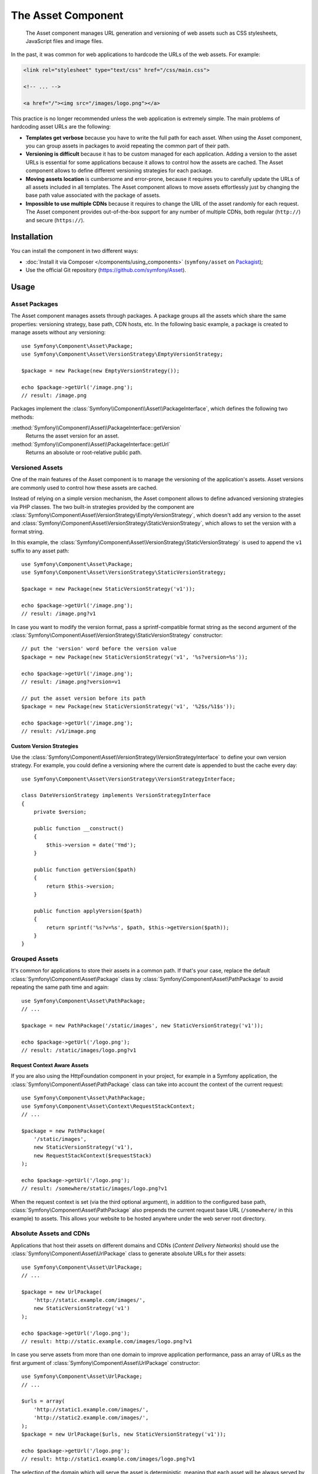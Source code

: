 .. index::
   single: Asset
   single: Components; Asset

The Asset Component
===================

   The Asset component manages URL generation and versioning of web assets such
   as CSS stylesheets, JavaScript files and image files.

In the past, it was common for web applications to hardcode the URLs of the web
assets. For example:

.. code-block:: html

    <link rel="stylesheet" type="text/css" href="/css/main.css">

    <!-- ... -->

    <a href="/"><img src="/images/logo.png"></a>

This practice is no longer recommended unless the web application is extremely
simple. The main problems of hardcoding asset URLs are the following:

* **Templates get verbose** because you have to write the full path for each
  asset. When using the Asset component, you can group assets in packages to
  avoid repeating the common part of their path.
* **Versioning is difficult** because it has to be custom managed for each
  application. Adding a version to the asset URLs is essential for some applications
  because it allows to control how the assets are cached. The Asset component
  allows to define different versioning strategies for each package.
* **Moving assets location** is cumbersome and error-prone, because it requires
  you to carefully update the URLs of all assets included in all templates.
  The Asset component allows to move assets effortlessly just by changing the
  base path value associated with the package of assets.
* **Impossible to use multiple CDNs** because it requires to change the URL of
  the asset randomly for each request. The Asset component provides out-of-the-box
  support for any number of multiple CDNs, both regular (``http://``) and
  secure (``https://``).

Installation
------------

You can install the component in two different ways:

* :doc:`Install it via Composer </components/using_components>` (``symfony/asset`` on `Packagist`_);
* Use the official Git repository (https://github.com/symfony/Asset).

Usage
-----

Asset Packages
~~~~~~~~~~~~~~

The Asset component manages assets through packages. A package groups all the
assets which share the same properties: versioning strategy, base path, CDN hosts,
etc. In the following basic example, a package is created to manage assets without
any versioning::

    use Symfony\Component\Asset\Package;
    use Symfony\Component\Asset\VersionStrategy\EmptyVersionStrategy;

    $package = new Package(new EmptyVersionStrategy());

    echo $package->getUrl('/image.png');
    // result: /image.png

Packages implement the :class:`Symfony\\Component\\Asset\\PackageInterface`,
which defines the following two methods:

:method:`Symfony\\Component\\Asset\\PackageInterface::getVersion`
    Returns the asset version for an asset.

:method:`Symfony\\Component\\Asset\\PackageInterface::getUrl`
    Returns an absolute or root-relative public path.

Versioned Assets
~~~~~~~~~~~~~~~~

One of the main features of the Asset component is to manage the versioning of
the application's assets. Asset versions are commonly used to control how these
assets are cached.

Instead of relying on a simple version mechanism, the Asset component allows to
define advanced versioning strategies via PHP classes. The two built-in strategies
provided by the component are :class:`Symfony\Component\Asset\VersionStrategy\EmptyVersionStrategy`,
which doesn't add any version to the asset and :class:`Symfony\Component\Asset\VersionStrategy\StaticVersionStrategy`,
which allows to set the version with a format string.

In this example, the :class:`Symfony\Component\Asset\VersionStrategy\StaticVersionStrategy`
is used to append the ``v1`` suffix to any asset path::

    use Symfony\Component\Asset\Package;
    use Symfony\Component\Asset\VersionStrategy\StaticVersionStrategy;

    $package = new Package(new StaticVersionStrategy('v1'));

    echo $package->getUrl('/image.png');
    // result: /image.png?v1

In case you want to modify the version format, pass a sprintf-compatible format
string as the second argument of the
:class:`Symfony\Component\Asset\VersionStrategy\StaticVersionStrategy` constructor::

    // put the 'version' word before the version value
    $package = new Package(new StaticVersionStrategy('v1', '%s?version=%s'));

    echo $package->getUrl('/image.png');
    // result: /image.png?version=v1

    // put the asset version before its path
    $package = new Package(new StaticVersionStrategy('v1', '%2$s/%1$s'));

    echo $package->getUrl('/image.png');
    // result: /v1/image.png

Custom Version Strategies
.........................

Use the :class:`Symfony\Component\Asset\VersionStrategy\VersionStrategyInterface`
to define your own version strategy. For example, you could define a versioning
where the current date is appended to bust the cache every day::

    use Symfony\Component\Asset\VersionStrategy\VersionStrategyInterface;

    class DateVersionStrategy implements VersionStrategyInterface
    {
        private $version;

        public function __construct()
        {
            $this->version = date('Ymd');
        }

        public function getVersion($path)
        {
            return $this->version;
        }

        public function applyVersion($path)
        {
            return sprintf('%s?v=%s', $path, $this->getVersion($path));
        }
    }

Grouped Assets
~~~~~~~~~~~~~~

It's common for applications to store their assets in a common path. If that's
your case, replace the default :class:`Symfony\Component\Asset\Package` class by
:class:`Symfony\Component\Asset\PathPackage` to avoid repeating the same path
time and again::

    use Symfony\Component\Asset\PathPackage;
    // ...

    $package = new PathPackage('/static/images', new StaticVersionStrategy('v1'));

    echo $package->getUrl('/logo.png');
    // result: /static/images/logo.png?v1

Request Context Aware Assets
............................

If you are also using the HttpFoundation component in your project, for example
in a Symfony application, the :class:`Symfony\Component\Asset\PathPackage` class
can take into account the context of the current request::

    use Symfony\Component\Asset\PathPackage;
    use Symfony\Component\Asset\Context\RequestStackContext;
    // ...

    $package = new PathPackage(
        '/static/images',
        new StaticVersionStrategy('v1'),
        new RequestStackContext($requestStack)
    );

    echo $package->getUrl('/logo.png');
    // result: /somewhere/static/images/logo.png?v1

When the request context is set (via the third optional argument), in addition
to the configured base path, :class:`Symfony\Component\Asset\PathPackage` also
prepends the current request base URL (``/somewhere/`` in this example) to assets.
This allows your website to be hosted anywhere under the web server root directory.

Absolute Assets and CDNs
~~~~~~~~~~~~~~~~~~~~~~~~

Applications that host their assets on different domains and CDNs (*Content
Delivery Networks*) should use the :class:`Symfony\Component\Asset\UrlPackage`
class to generate absolute URLs for their assets::

    use Symfony\Component\Asset\UrlPackage;
    // ...

    $package = new UrlPackage(
        'http://static.example.com/images/',
        new StaticVersionStrategy('v1')
    );

    echo $package->getUrl('/logo.png');
    // result: http://static.example.com/images/logo.png?v1

In case you serve assets from more than one domain to improve application
performance, pass an array of URLs as the first argument of
:class:`Symfony\Component\Asset\UrlPackage` constructor::

    use Symfony\Component\Asset\UrlPackage;
    // ...

    $urls = array(
        'http://static1.example.com/images/',
        'http://static2.example.com/images/',
    );
    $package = new UrlPackage($urls, new StaticVersionStrategy('v1'));

    echo $package->getUrl('/logo.png');
    // result: http://static1.example.com/images/logo.png?v1

The selection of the domain which will serve the asset is deterministic, meaning
that each asset will be always served by the same domain. This behavior simplifies
the management of HTTP cache.

Request Context Aware Assets
............................

Similarly to application-relative assets, absolute assets can also take into
account the context of the current request. In this case, only the request
scheme is considered, in order to select the appropriate base URL (HTTPs or
protocol-relative URLs for HTTPs requests, any base URL for HTTP requests)::

    use Symfony\Component\Asset\UrlPackage;
    use Symfony\Component\Asset\Context\RequestStackContext;
    // ...

    $package = new UrlPackage(
        array('http://example.com/', 'https://example.com/'),
        new StaticVersionStrategy('v1'),
        new RequestStackContext($requestStack)
    );

    echo $package->getUrl('/logo.png');
    // result: https://example.com/logo.png?v1

Named Packages
~~~~~~~~~~~~~~

Applications that manage lots of different assets may need to group them in
packages with the same versioning strategy and base path. The Asset component
includes a :class:`Symfony\Component\Asset\Packages` class to simplify the
management of several packages.

In the following example, all packages use the same versioning strategy, but
they all have different base paths::

    use Symfony\Component\Asset\Package;
    use Symfony\Component\Asset\PathPackage;
    use Symfony\Component\Asset\UrlPackage;
    use Symfony\Component\Asset\Packages;
    // ...

    $versionStrategy = new StaticVersionStrategy('v1');

    $defaultPackage = new Package($versionStrategy);

    $namedPackages = array(
        'img' => new UrlPackage('http://img.example.com/', $versionStrategy),
        'doc' => new PathPackage('/somewhere/deep/for/documents', $versionStrategy),
    );

    $packages = new Packages($defaultPackage, $namedPackages)

The :class:`Symfony\Component\Asset\Packages` class allows to define a default
package, which will be applied to assets that don't define the name of package
to use. In addition, this application defines a package named ``img`` to serve
images from an external domain and a ``doc`` package to avoid repeating long
paths when linking to a document inside a template::

    echo $packages->getUrl('/main.css');
    // result: /main.css?v1

    echo $packages->getUrl('/logo.png', 'img');
    // result: http://img.example.com/logo.png?v1

    echo $packages->getUrl('/resume.pdf', 'doc');
    // result: /somewhere/deep/for/documents/resume.pdf?v1

.. _Packagist: https://packagist.org/packages/symfony/asset
